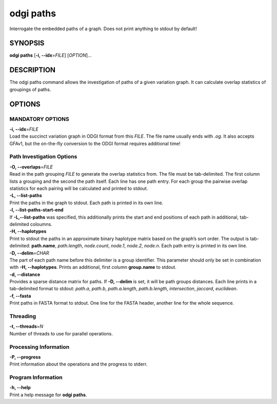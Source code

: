 .. _odgi paths:

#########
odgi paths
#########

Interrogate the embedded paths of a graph. Does not print anything to stdout by default!

SYNOPSIS
========

**odgi paths** [**-i, --idx**\ =\ *FILE*] [*OPTION*]…

DESCRIPTION
===========

The odgi paths command allows the investigation of paths of a given
variation graph. It can calculate overlap statistics of groupings of
paths.

OPTIONS
=======

MANDATORY OPTIONS
--------------

| **-i, --idx**\ =\ *FILE*
| Load the succinct variation graph in ODGI format from this *FILE*. The file name usually ends with *.og*. It also accepts GFAv1, but the on-the-fly conversion to the ODGI format requires additional time!

Path Investigation Options
---------------------

| **-O, --overlaps**\ =\ *FILE*
| Read in the path grouping *FILE* to generate the overlap statistics
  from. The file must be tab-delimited. The first column lists a
  grouping and the second the path itself. Each line has one path entry.
  For each group the pairwise overlap statistics for each pairing will
  be calculated and printed to stdout.

| **-L, --list-paths**
| Print the paths in the graph to stdout. Each path is printed in its
  own line.

| **-l, --list-paths-start-end**
| If **-L,--list-paths** was specified, this additionally prints the start and end positions of each path in additional, tab-delimited coloumns.

| **-H, --haplotypes**
| Print to stdout the paths in an approximate binary haplotype matrix
  based on the graph’s sort order. The output is tab-delimited:
  **path.name**, *path.length*, *node.count*, *node.1*,
  *node.2*, *node.n*. Each path entry is printed in its own line.

| **-D, --delim**\ =\ *CHAR*
| The part of each path name before this delimiter is a group
  identifier. This parameter should only be set in combination with
  **-H, --haplotypes**. Prints an additional, first column
  **group.name** to stdout.

| **-d, --distance**
| Provides a sparse distance matrix for paths. If **-D, --delim** is
  set, it will be path groups distances. Each line prints in a tab-delimited format to stdout:
  *path.a*, *path.b*, *path.a.length*, *path.b.length*, *intersection*, *jaccard*, *euclidean*.

| **-f, --fasta**
| Print paths in FASTA format to stdout. One line for the FASTA header, another line for the whole sequence.

Threading
---------

| **-t, --threads**\ =\ *N*
| Number of threads to use for parallel operations.

Processing Information
----------------------

| **-P, --progress**
| Print information about the operations and the progress to stderr.

Program Information
-------------------

| **-h, --help**
| Print a help message for **odgi paths**.

..
	EXIT STATUS
	===========
	
	| **0**
	| Success.
	
	| **1**
	| Failure (syntax or usage error; parameter error; file processing
	  failure; unexpected error).
	
	BUGS
	====
	
	Refer to the **odgi** issue tracker at
	https://github.com/pangenome/odgi/issues.
